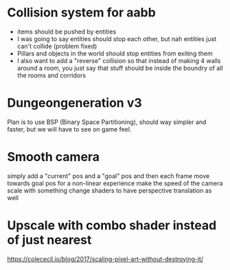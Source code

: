 #+AUTHOR: Halvard Samdal

* Collision system for aabb
- items should be pushed by entities
- I was going to say entities should stop each other, but nah entities just can't collide (problem fixed)
- Pillars and objects in the world should stop entities from exiting them
- I also want to add a "reverse" collision so that instead of making 4 walls around a room,
  you just say that stuff should be inside the boundry of all the rooms and corridors
* Dungeongeneration v3
Plan is to use BSP (Binary Space Partitioning),
should way simpler and faster, but we will have to see on game feel.
* Smooth camera
simply add a "current" pos and a "goal" pos and then each frame move towards goal pos
for a non-linear experience make the speed of the camera scale with something
change shaders to have perspective translation as well
* Upscale with combo shader instead of just nearest
https://colececil.io/blog/2017/scaling-pixel-art-without-destroying-it/
